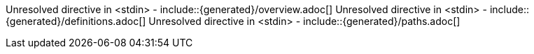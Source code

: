Unresolved directive in <stdin> - include::{generated}/overview.adoc[]
Unresolved directive in <stdin> - include::{generated}/definitions.adoc[]
Unresolved directive in <stdin> - include::{generated}/paths.adoc[]